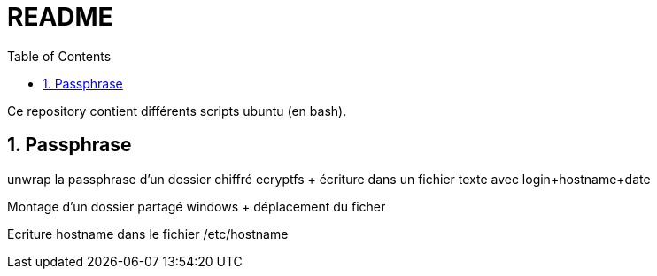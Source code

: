 = README
:toc:
:sectnums:

Ce repository contient différents scripts ubuntu (en bash).

== Passphrase

unwrap la passphrase d'un dossier chiffré ecryptfs + écriture dans un fichier texte avec login+hostname+date + 

Montage d'un dossier partagé windows + déplacement du ficher +

Ecriture hostname dans le fichier /etc/hostname
